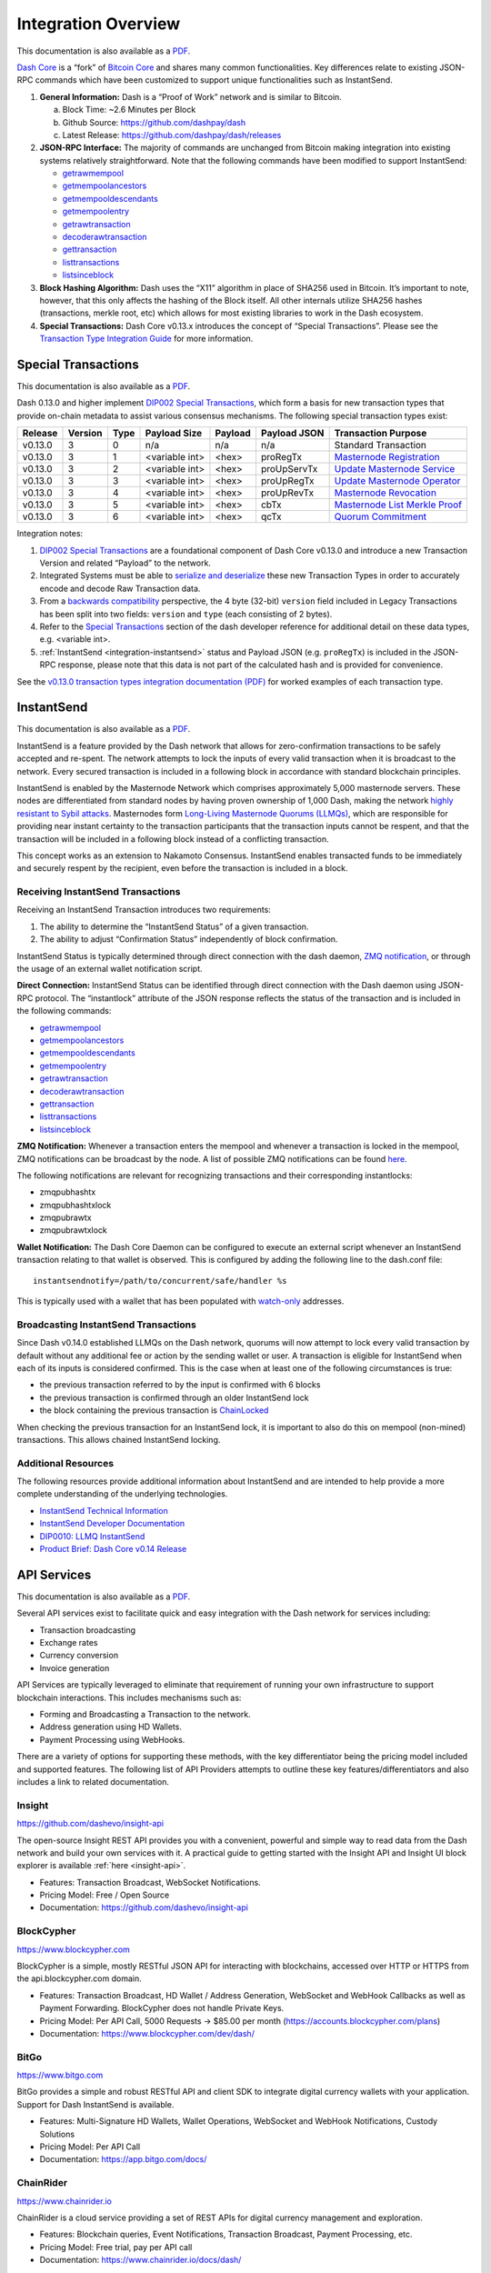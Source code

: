 .. meta::
   :description: Technical guides for merchants using Dash. API and SDK resources.
   :keywords: dash, merchants, payment processor, API, SDK, insight, blockcypher, gocoin, instantsend, python, .NET, java, javascript, nodejs, php, objective-c, vending machines

.. _integration:

====================
Integration Overview
====================

This documentation is also available as a `PDF <https://github.com/dashpay/docs/raw/master/binary/integration/Dash_v0.13_IntegrationOverview.pdf>`__.

`Dash Core <https://github.com/dashpay/dash>`__ is a “fork” of 
`Bitcoin Core <https://github.com/bitcoin/bitcoin>`__ and shares many
common functionalities. Key differences relate to existing JSON-RPC
commands which have been customized to support unique functionalities
such as InstantSend.

1. **General Information:** Dash is a “Proof of Work” network and is
   similar to Bitcoin.

   a. Block Time: ~2.6 Minutes per Block
   b. Github Source: https://github.com/dashpay/dash
   c. Latest Release: https://github.com/dashpay/dash/releases

2. **JSON-RPC Interface:** The majority of commands are unchanged from
   Bitcoin making integration into existing systems relatively
   straightforward. Note that the following commands have been modified 
   to support InstantSend:

   - `getrawmempool <https://dashcore.readme.io/docs/core-api-ref-remote-procedure-calls-blockchain#section-get-raw-mem-pool>`__
   - `getmempoolancestors <https://dashcore.readme.io/docs/core-api-ref-remote-procedure-calls-blockchain#section-get-mem-pool-ancestors>`__
   - `getmempooldescendants <https://dashcore.readme.io/docs/core-api-ref-remote-procedure-calls-blockchain#section-get-mem-pool-descendants>`__
   - `getmempoolentry <https://dashcore.readme.io/docs/core-api-ref-remote-procedure-calls-blockchain#section-get-mem-pool-entry>`__
   - `getrawtransaction <https://dashcore.readme.io/docs/core-api-ref-remote-procedure-calls-raw-transactions#section-get-raw-transaction>`__
   - `decoderawtransaction <https://dashcore.readme.io/docs/core-api-ref-remote-procedure-calls-raw-transactions#section-decode-raw-transaction>`__
   - `gettransaction <https://dashcore.readme.io/docs/core-api-ref-remote-procedure-calls-wallet#section-get-transaction>`__
   - `listtransactions <https://dashcore.readme.io/docs/core-api-ref-remote-procedure-calls-wallet#section-list-transactions>`__
   - `listsinceblock <https://dashcore.readme.io/docs/core-api-ref-remote-procedure-calls-wallet#section-list-since-block>`__

3. **Block Hashing Algorithm:** Dash uses the “X11” algorithm in place
   of SHA256 used in Bitcoin. It’s important to note, however, that this
   only affects the hashing of the Block itself. All other internals
   utilize SHA256 hashes (transactions, merkle root, etc) which allows
   for most existing libraries to work in the Dash ecosystem. 

4. **Special Transactions:** Dash Core v0.13.x introduces the concept of
   “Special Transactions”. Please see the `Transaction Type Integration Guide <https://github.com/dashpay/docs/raw/master/binary/integration/Integration-Resources-Dash-v0.13.0-Transaction-Types.pdf>`__ 
   for more information.


.. _integration-special-transactions:

Special Transactions
====================

This documentation is also available as a `PDF <https://github.com/dashpay/docs/raw/master/binary/integration/Integration-Resources-Dash-v0.13.0-Transaction-Types.pdf>`__.

Dash 0.13.0 and higher implement `DIP002 Special Transactions <https://github.com/dashpay/dips/blob/master/dip-0002.md>`__, 
which form a basis for new transaction types that provide on-chain
metadata to assist various consensus mechanisms. The following special
transaction types exist:

+---------+---------+------+----------------+---------+--------------+-----------------------------------------------------------------------------------------------------------------------------------+
| Release | Version | Type | Payload Size   | Payload | Payload JSON | Transaction Purpose                                                                                                               |
+=========+=========+======+================+=========+==============+===================================================================================================================================+
| v0.13.0 | 3       | 0    | n/a            | n/a     | n/a          | Standard Transaction                                                                                                              |
+---------+---------+------+----------------+---------+--------------+-----------------------------------------------------------------------------------------------------------------------------------+
| v0.13.0 | 3       | 1    | <variable int> | <hex>   | proRegTx     | `Masternode Registration <https://dashcore.readme.io/docs/core-ref-transactions-special-transactions#section-pro-reg-tx>`__       |
+---------+---------+------+----------------+---------+--------------+-----------------------------------------------------------------------------------------------------------------------------------+
| v0.13.0 | 3       | 2    | <variable int> | <hex>   | proUpServTx  | `Update Masternode Service <https://dashcore.readme.io/docs/core-ref-transactions-special-transactions#section-pro-up-serv-tx>`__ |
+---------+---------+------+----------------+---------+--------------+-----------------------------------------------------------------------------------------------------------------------------------+
| v0.13.0 | 3       | 3    | <variable int> | <hex>   | proUpRegTx   | `Update Masternode Operator <https://dashcore.readme.io/docs/core-ref-transactions-special-transactions#section-pro-up-reg-tx>`__ |
+---------+---------+------+----------------+---------+--------------+-----------------------------------------------------------------------------------------------------------------------------------+
| v0.13.0 | 3       | 4    | <variable int> | <hex>   | proUpRevTx   | `Masternode Revocation <https://dashcore.readme.io/docs/core-ref-transactions-special-transactions#section-pro-up-rev-tx>`__      |
+---------+---------+------+----------------+---------+--------------+-----------------------------------------------------------------------------------------------------------------------------------+
| v0.13.0 | 3       | 5    | <variable int> | <hex>   | cbTx         | `Masternode List Merkle Proof <https://dashcore.readme.io/docs/core-ref-transactions-special-transactions#section-cb-tx>`__       |
+---------+---------+------+----------------+---------+--------------+-----------------------------------------------------------------------------------------------------------------------------------+
| v0.13.0 | 3       | 6    | <variable int> | <hex>   | qcTx         | `Quorum Commitment <https://dashcore.readme.io/docs/core-ref-transactions-special-transactions#section-qc-tx>`__                  |
+---------+---------+------+----------------+---------+--------------+-----------------------------------------------------------------------------------------------------------------------------------+

Integration notes:

1. `DIP002 Special Transactions <https://github.com/dashpay/dips/blob/master/dip-0002.md>`__ 
   are a foundational component of Dash Core v0.13.0 and introduce a new
   Transaction Version and related “Payload” to the network.

2. Integrated Systems must be able to `serialize and deserialize <https://github.com/dashpay/dips/blob/master/dip-0002.md#serialization-hashing-and-signing>`__ 
   these new Transaction Types in order to accurately encode and decode
   Raw Transaction data.

3. From a `backwards compatibility <https://github.com/dashpay/dips/blob/master/dip-0002.md#compatibility>`__ 
   perspective, the 4 byte (32-bit) ``version`` field included in Legacy
   Transactions has been split into two fields: ``version`` and ``type``
   (each consisting of 2 bytes).

4. Refer to the `Special Transactions <https://dashcore.readme.io/docs/core-ref-transactions-special-transactions>`__ 
   section of the dash developer reference for additional detail on
   these data types, e.g. <variable int>.

5. :ref:`InstantSend <integration-instantsend>` status and Payload JSON
   (e.g. ``proRegTx``) is included in the JSON-RPC response, please note
   that this data is not part of the calculated hash and is provided for
   convenience.

See the `v0.13.0 transaction types integration documentation (PDF) <https://github.com/dashpay/docs/raw/master/binary/integration/Integration-Resources-Dash-v0.13.0-Transaction-Types.pdf>`__
for worked examples of each transaction type.


.. _integration-instantsend:

InstantSend
===========

This documentation is also available as a `PDF <https://github.com/dashpay/docs/raw/master/binary/integration/Dash_v0.14_LLMQ_InstantSend.pdf>`__.

InstantSend is a feature provided by the Dash network that allows for
zero-confirmation transactions to be safely accepted and re-spent. The
network attempts to lock the inputs of every valid transaction when it
is broadcast to the network. Every secured transaction is included in a
following block in accordance with standard blockchain principles.

InstantSend is enabled by the Masternode Network which comprises
approximately 5,000 masternode servers. These nodes are differentiated
from standard nodes by having proven ownership of 1,000 Dash, making the
network `highly resistant to Sybil attacks <https://en.wikipedia.org/wiki/Sybil_attack>`__. 
Masternodes form `Long-Living Masternode Quorums (LLMQs) <https://github.com/dashpay/dips/blob/master/dip-0006.md>`__, 
which are responsible for providing near instant certainty to the transaction
participants that the transaction inputs cannot be respent, and that the
transaction will be included in a following block instead of a conflicting
transaction. 

This concept works as an extension to Nakamoto Consensus. InstantSend
enables transacted funds to be immediately and securely respent by the
recipient, even before the transaction is included in a block.


Receiving InstantSend Transactions
----------------------------------

Receiving an InstantSend Transaction introduces two requirements:

1. The ability to determine the “InstantSend Status” of a given 
   transaction.

2. The ability to adjust “Confirmation Status” independently of block 
   confirmation.

InstantSend Status is typically determined through direct connection
with the dash daemon, `ZMQ notification <https://github.com/dashpay/dash/blob/master/doc/instantsend.md#zmq>`__,
or through the usage of an external wallet notification script.

**Direct Connection:** InstantSend Status can be identified through
direct connection with the Dash daemon using JSON-RPC protocol. The
“instantlock” attribute of the JSON response reflects the status of the
transaction and is included in the following commands:

- `getrawmempool <https://dashcore.readme.io/docs/core-api-ref-remote-procedure-calls-blockchain#section-get-raw-mem-pool>`__
- `getmempoolancestors <https://dashcore.readme.io/docs/core-api-ref-remote-procedure-calls-blockchain#section-get-mem-pool-ancestors>`__
- `getmempooldescendants <https://dashcore.readme.io/docs/core-api-ref-remote-procedure-calls-blockchain#section-get-mem-pool-descendants>`__
- `getmempoolentry <https://dashcore.readme.io/docs/core-api-ref-remote-procedure-calls-blockchain#section-get-mem-pool-entry>`__
- `getrawtransaction <https://dashcore.readme.io/docs/core-api-ref-remote-procedure-calls-raw-transactions#section-get-raw-transaction>`__
- `decoderawtransaction <https://dashcore.readme.io/docs/core-api-ref-remote-procedure-calls-raw-transactions#section-decode-raw-transaction>`__
- `gettransaction <https://dashcore.readme.io/docs/core-api-ref-remote-procedure-calls-wallet#section-get-transaction>`__
- `listtransactions <https://dashcore.readme.io/docs/core-api-ref-remote-procedure-calls-wallet#section-list-transactions>`__
- `listsinceblock <https://dashcore.readme.io/docs/core-api-ref-remote-procedure-calls-wallet#section-list-since-block>`__

**ZMQ Notification:** Whenever a transaction enters the mempool and
whenever a transaction is locked in the mempool, ZMQ notifications can
be broadcast by the node. A list of possible ZMQ notifications can be
found `here <https://github.com/dashpay/dash/blob/master/doc/zmq.md#usage>`__. 

The following notifications are relevant for recognizing transactions
and their corresponding instantlocks:

- zmqpubhashtx
- zmqpubhashtxlock
- zmqpubrawtx
- zmqpubrawtxlock

**Wallet Notification:** The Dash Core Daemon can be configured to 
execute an external script whenever an InstantSend transaction relating
to that wallet is observed. This is configured by adding the following
line to the dash.conf file::

  instantsendnotify=/path/to/concurrent/safe/handler %s

This is typically used with a wallet that has been populated with 
`watch-only <https://dashcore.readme.io/docs/core-additional-resources-glossary#section-watch-only-address>`__ 
addresses.

.. _is-broadcast:

Broadcasting InstantSend Transactions
-------------------------------------

Since Dash v0.14.0 established LLMQs on the Dash network, quorums will
now attempt to lock every valid transaction by default without any
additional fee or action by the sending wallet or user. A transaction is
eligible for InstantSend when each of its inputs is considered
confirmed. This is the case when at least one of the following
circumstances is true: 

- the previous transaction referred to by the input is confirmed with 6 
  blocks
- the previous transaction is confirmed through an older InstantSend 
  lock
- the block containing the previous transaction is `ChainLocked <https://github.com/dashpay/dips/blob/master/dip-0008.md>`__

When checking the previous transaction for an InstantSend lock, it is
important to also do this on mempool (non-mined) transactions. This
allows chained InstantSend locking.

Additional Resources
--------------------

The following resources provide additional information about InstantSend
and are intended to help provide a more complete understanding of the
underlying technologies.

- `InstantSend Technical Information <https://github.com/dashpay/dash/blob/master/doc/instantsend.md#zmq>`__
- `InstantSend Developer Documentation <https://dashcore.readme.io/docs/core-guide-dash-features-instantsend>`__
- `DIP0010: LLMQ InstantSend <https://github.com/dashpay/dips/blob/master/dip-0010.md>`__
- `Product Brief: Dash Core v0.14 Release <https://blog.dash.org/product-brief-dash-core-release-v0-14-0-now-on-testnet-8f5f4ad45c96>`__


.. _api-services:

API Services
============

This documentation is also available as a `PDF <https://github.com/dashpay/docs/raw/master/binary/integration/Integration-Resources-API.pdf>`__.

Several API services exist to facilitate quick and easy integration with
the Dash network for services including:

- Transaction broadcasting
- Exchange rates
- Currency conversion
- Invoice generation

API Services are typically leveraged to eliminate that requirement of
running your own infrastructure to support blockchain interactions. This
includes mechanisms such as:

- Forming and Broadcasting a Transaction to the network.
- Address generation using HD Wallets.
- Payment Processing using WebHooks.

There are a variety of options for supporting these methods, with the
key differentiator being the pricing model included and supported
features. The following list of API Providers attempts to outline these
key features/differentiators and also includes a link to related
documentation.


Insight
-------

.. image:: img/insight.png
   :width: 200px
   :align: right
   :target: https://github.com/dashevo/insight-api

https://github.com/dashevo/insight-api

The open-source Insight REST API provides you with a convenient,
powerful and simple way to read data from the Dash network and build
your own services with it. A practical guide to getting started with the
Insight API and Insight UI block explorer is available :ref:`here
<insight-api>`.

- Features: Transaction Broadcast, WebSocket Notifications.
- Pricing Model: Free / Open Source
- Documentation: https://github.com/dashevo/insight-api


BlockCypher
-----------

.. image:: img/blockcypher.png
   :width: 200px
   :align: right
   :target: https://www.blockcypher.com

https://www.blockcypher.com

BlockCypher is a simple, mostly RESTful JSON API for interacting with
blockchains, accessed over HTTP or HTTPS from the api.blockcypher.com
domain.

- Features: Transaction Broadcast, HD Wallet / Address Generation,
  WebSocket and WebHook Callbacks as well as Payment Forwarding.
  BlockCypher does not handle Private Keys.
- Pricing Model: Per API Call, 5000 Requests -> $85.00 per month
  (https://accounts.blockcypher.com/plans)
- Documentation: https://www.blockcypher.com/dev/dash/


BitGo
-----

.. image:: img/bitgo.png
   :width: 200px
   :align: right
   :target: https://www.bitgo.com

https://www.bitgo.com

BitGo provides a simple and robust RESTful API and client SDK to
integrate digital currency wallets with your application. Support for
Dash InstantSend is available.

- Features: Multi-Signature HD Wallets, Wallet Operations, WebSocket and
  WebHook Notifications, Custody Solutions
- Pricing Model: Per API Call
- Documentation: https://app.bitgo.com/docs/

ChainRider
----------

.. image:: img/chainrider.png
   :width: 200px
   :align: right
   :target: https://www.chainrider.io

https://www.chainrider.io

ChainRider is a cloud service providing a set of REST APIs for digital
currency management and exploration.

- Features: Blockchain queries, Event Notifications, Transaction
  Broadcast, Payment Processing, etc.
- Pricing Model: Free trial, pay per API call
- Documentation: https://www.chainrider.io/docs/dash/


Blockmove
---------

.. image:: img/blockmove.png
   :width: 200px
   :align: right
   :target: https://blockmove.io

https://blockmove.io

Сryptocurrency wallet, merchant & API provider. Blockmove is a simple
and easy way to start accepting payments in cryptocurrency.

- Features: Non-custodial wallet, HD Wallet, High anonymity, Low fees. 
  Private keys are not stored and are available only to the user. 
- Pricing Model: API - 0.3% for withdrawal transactions. Merchant - 1 
  year free, then $49/month 
- Documentation: https://docs.blockmove.io


NOWNodes
--------

.. image:: img/nownodes.png
   :width: 200px
   :align: right
   :target: https://nownodes.io

https://nownodes.io/

NOWNodes provides simple, fast, and secure RPC access to Dash full
nodes. The low latency and high performance is of great use to
researchers and businesses such as crypto miners or hardware wallet
providers.

- Features: All Dash RPC commands
- Pricing Model: Free up to 20k requests, Pricing tiers
- Documentation: https://nownodes.io/documentation


GoCoin
------

.. image:: img/gocoin.png
   :width: 200px
   :align: right
   :target: https://gocoin.com

https://gocoin.com

The GoCoin platform makes taking Dash as easy as installing a plugin.
Payment processing is already implemented for every major shopping
platform. GoCoin is focused on helping merchants in privacy-related
niches and specific industries, and handles all transaction risk for
all payments from your customers.

- Features: Invoicing, Exchange Rates, WebHook Callbacks. GoCoin holds
  Private Keys on their server allowing the merchant to withdraw funds
  in Cryptocurrency or convert to Fiat.
- Integrations: WooCommerce, Magento, Prestashop, VirtueMart, ZenCart,
  OpenCart, OSCommerce, UberCart, nopCommerce, WHMCS, NATS4, Shopify.
- Pricing Model: 1% Processing Fee (https://gocoin.com/fees)
- Documentation: https://gocoin.com/docs


CoinPayments
------------

.. image:: img/coinpayments.png
   :width: 200px
   :align: right
   :target: https://www.coinpayments.net

https://www.coinpayments.net

CoinPayments is an integrated payment gateway for cryptocurrencies
such as Dash. Shopping cart plugins are available for all popular
webcarts used today. CoinPayments can help you set up a new checkout,
or integrate with your pre-existing checkout.

- Features: Invoicing, Exchange Rates, WebHook Callbacks. CoinPayments
  holds Private Keys on their server allowing merchant to withdraw
  funds in Cryptocurrency or convert to Fiat.
- Integrations: aMember Pro, Arastta, Blesta, BoxBilling, Drupal,
  Ecwid, Hikashop, Magento, OpenCart, OSCommerce, PrestaShop, Tomato
  Cart, WooCommerce, Ubercart, XCart, ZenCart
- Pricing Model: 0.5% Processing Fee
  (https://www.coinpayments.net/help-fees)
- Documentation: https://www.coinpayments.net/apidoc


.. _sdk-resources:

SDK Resources
=============

This documentation is also available as a `PDF <https://github.com/dashpay/docs/raw/master/binary/integration/Integration-Resources-SDK.pdf>`__.

SDKs (Software Development Kits) are used to accelerate the design and
development of a product for the Dash Network. These resources can
either be used to interface with an API provider or for the creation of
standalone applications by forming transactions and/or performing
various wallet functions.


Dash Developer Guide
--------------------

.. image:: img/dash-logo.png
   :width: 200px
   :align: right
   :target: https://dashcore.readme.io/

https://dashcore.readme.io/

The Dash Developer Portal aims to provide the information you need to
understand Dash and start building Dash-based applications. To make the
best use of this documentation, you may want to install the current
version of Dash Core and Dash Platform, either from source, from a
pre-compiled executable or from Docker Hub.

- Dash Core: https://dashcore.readme.io/
- Dash Platform: https://dashplatform.readme.io/

NodeJS/JavaScript: Dashcore
---------------------------

.. image:: img/bitcore.png
   :width: 200px
   :align: right
   :target: https://bitcore.io

https://bitcore.io

Dashcore is a fork of Bitcore and operates as a full Dash node — your
apps run directly on the peer-to-peer network. For wallet application
development, additional indexes have been added into Dash for querying
address balances, transaction history, and unspent outputs.

- Platform: NodeJS / Javascript
- Documentation: https://bitcore.io/api/lib
- Repository lib: https://github.com/dashevo/dashcore-lib
- Repository node: https://github.com/dashevo/dashcore-node
- See also: `Insight API <https://github.com/dashevo/insight-api>`__

NodeJS/JavaScript: DashJS
-------------------------

DashJS allows you to transact on L1 or fetch/register documents on L2
within a single library, including management and signing of your
documents.

- Platform: NodeJS / Javascript
- Documentation: https://dashevo.github.io/js-dash-sdk/
- Repository: https://github.com/dashevo/js-dash-sdk

PHP: Bitcoin-PHP
----------------

https://github.com/snogcel/bitcoin-php

Bitcoin-PHP is an implementation of Bitcoin with support for Dash using
mostly pure PHP.

- Platform: PHP
- Documentation: https://github.com/Bit-Wasp/bitcoin-php/blob/1.0/doc/documentation/Introduction.md
- Repository: https://github.com/snogcel/bitcoin-php

Python: PyCoin
--------------

https://github.com/DeltaEngine/pycoin

PyCoin is an implementation of a bunch of utility routines that may be
useful when dealing with Bitcoin and Dash. It has been tested
with Python 2.7, 3.6 and 3.7.

- Platform: Python
- Documentation: https://pycoin.readthedocs.io/en/latest/
- Repository: https://github.com/DeltaEngine/pycoin
- See also: `JSON-RPC Utilities <https://github.com/DeltaEngine/python-dashrpc>`__

Java: DashJ
-----------

.. image:: img/bitcoinj.png
   :width: 200px
   :align: right
   :target: https://github.com/dashevo/dashj

https://github.com/dashevo/dashj

DashJ is a library for working with the Dash protocol. It can maintain a
wallet, send/receive transactions (including InstantSend) without
needing a local copy of Dash Core, and has many other advanced features.
It's implemented in Java but can be used from any JVM compatible
language: examples in Python and JavaScript are included.

- Platform: Java
- Documentation: https://bitcoinj.org/getting-started
- Repository: https://github.com/dashevo/dashj
- Example application: https://github.com/tomasz-ludek/pocket-of-dash

Objective-C: Dash-Sync
----------------------

.. image:: img/dash-logo.png
   :width: 200px
   :align: right
   :target: https://github.com/dashevo/dashsync-iOS

https://github.com/dashevo/dashsync-iOS

Dash-Sync is an Objective-C Dash blockchain framework for iOS. It
implements all most relevant Bitcoin Improvement Proposals (BIPs) and
Dash Improvement Proposals (DIPs).

- Platform: iOS
- Repository: https://github.com/dashevo/dashsync-iOS

.NET: NBitcoin
--------------

.. image:: img/dash-logo.png
   :width: 200px
   :align: right
   :target: https://github.com/MetacoSA/NBitcoin

https://github.com/MetacoSA/NBitcoin

NBitcoin is the most complete Bitcoin library for the .NET platform, and
has been patched to include support for Dash. It implements all most
relevant Bitcoin Improvement Proposals (BIPs) and Dash Improvement
Proposals (DIPs). It also provides low level access to Dash primitives
so you can easily build your application on top of it.

- Platform: .NET
- Documentation: https://programmingblockchain.gitbook.io/programmingblockchain/
- Repository: https://github.com/MetacoSA/NBitcoin
- See also: `JSON-RPC Utilities <https://github.com/cryptean/bitcoinlib>`__

BlockCypher
-----------

.. image:: img/blockcypher.png
   :width: 200px
   :align: right
   :target:  https://www.blockcypher.com

https://www.blockcypher.com

BlockCypher also offers client SDKs.

- Platform: Ruby, Python, Java, PHP, Go, NodeJS
- Repositories: https://www.blockcypher.com/dev/dash/#blockcypher-supported-language-sdks 

GoCoin
------

.. image:: img/gocoin.png
   :width: 200px
   :align: right
   :target: https://gocoin.com

https://gocoin.com

- Platform: JavaScript, PHP, Java, Ruby, .NET, Python
- Repositories: https://gocoin.com/docs 


Vending Machines
================

Community member moocowmoo has released code to help merchants build
their own vending machine and set it up to receive Dash InstantSend
payments. The Dashvend software can also be used to create any sort of
payment system, including point-of-sale systems, that can accept
InstantSend payments.

- `Open Source Code <https://github.com/moocowmoo/dashvend>`_
- `Demonstration website <http://code.dashndrink.com>`_
- `Demonstration video <https://www.youtube.com/watch?v=SX-3kwbam0o>`_


Price Tickers
=============

You can add a simple price ticker widget to your website using the
simple `code snippet generator from CoinGecko
<https://www.coingecko.com/en/widgets/coin_ticker_widget>`_.

.. raw:: html

    <div style="position: relative; margin-bottom: 1em; overflow: hidden; max-width: 70%; height: auto;">
        <iframe id='widget-ticker-preview' src='//www.coingecko.com/en/widget_component/ticker/dash/usd?id=dash' style='border:none; height:125px; width: 275px;' scrolling='no' frameborder='0' allowTransparency='true'></iframe>
    </div>

Similar widgets with different designs are available from `CoinLib
<https://coinlib.io/widgets>`_, `WorldCoinIndex
<https://www.worldcoinindex.com/Widget>`_ and `Cryptonator
<https://www.cryptonator.com/widget>`_, while an API providing similar
information is available from `DashCentral
<https://www.dashcentral.org/about/api>`_.

QR Codes
========

Many wallets are capable of generating QR codes which can be scanned to
simplify entry of the Dash address. Printing these codes or posting the
on your website makes it easy to receive payment and tips in Dash, both
online and offline.

- In Dash Core, go to the **Receive** tab, generate an address if
  necessary, and double-click it to display a QR code. Right click on
  the QR code and select **Save Image** to save a PNG file.
- In Dash for Android, tap **Request Coins** and then tap the QR code to
  display a larger image. You can screenshot this to save an image.
- In Dash for iOS, swipe to the left to display the **Receive Dash**
  screen. A QR code and address will appear. You can screenshot this to
  save an image.
- To generate a QR code from any Dash address, visit `CWA QR Code
  Generator <https://cwaqrgen.com/dash>`_ and simply paste your Dash
  address to generate an image.
